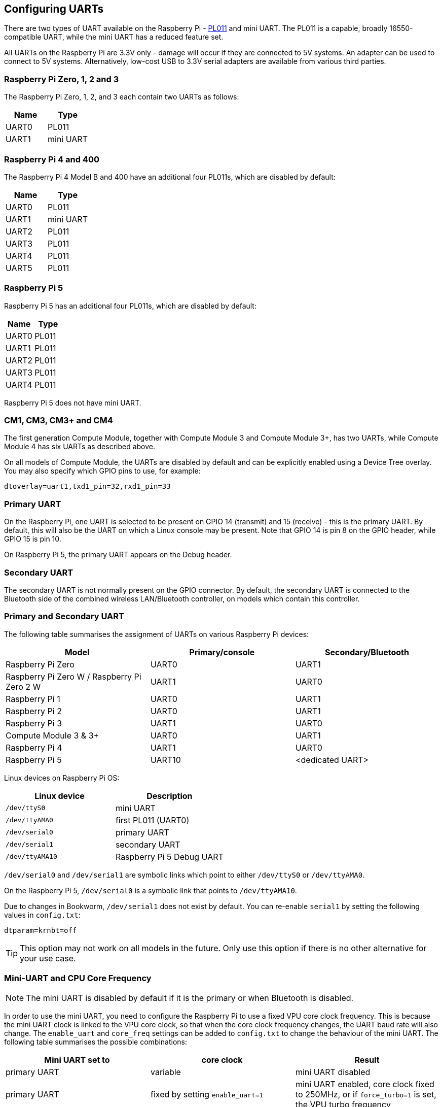 == Configuring UARTs

There are two types of UART available on the Raspberry Pi -  http://infocenter.arm.com/help/index.jsp?topic=/com.arm.doc.ddi0183g/index.html[PL011] and mini UART. The PL011 is a capable, broadly 16550-compatible UART, while the mini UART has a reduced feature set.

All UARTs on the Raspberry Pi are 3.3V only - damage will occur if they are connected to 5V systems. An adapter can be used to connect to 5V systems. Alternatively, low-cost USB to 3.3V serial adapters are available from various third parties.

=== Raspberry Pi Zero, 1, 2 and 3

The Raspberry Pi Zero, 1, 2, and 3 each contain two UARTs as follows:

|===
| Name | Type

| UART0
| PL011

| UART1
| mini UART
|===

=== Raspberry Pi 4 and 400

The Raspberry Pi 4 Model B and 400 have an additional four PL011s, which are disabled by default:

|===
| Name | Type

| UART0
| PL011

| UART1
| mini UART

| UART2
| PL011

| UART3
| PL011

| UART4
| PL011

| UART5
| PL011
|===

=== Raspberry Pi 5

Raspberry Pi 5 has an additional four PL011s, which are disabled by default:

|===
| Name | Type

| UART0
| PL011

| UART1
| PL011

| UART2
| PL011

| UART3
| PL011

| UART4
| PL011

|===

Raspberry Pi 5 does not have mini UART.

=== CM1, CM3, CM3+ and CM4

The first generation Compute Module, together with Compute Module 3 and Compute Module 3+, has two UARTs, while Compute Module 4 has six UARTs as described above.

On all models of Compute Module, the UARTs are disabled by default and can be explicitly enabled using a Device Tree overlay. You may also specify which GPIO pins to use, for example:

----
dtoverlay=uart1,txd1_pin=32,rxd1_pin=33
----

=== Primary UART

On the Raspberry Pi, one UART is selected to be present on GPIO 14 (transmit) and 15 (receive) - this is the primary UART. By default, this will also be the UART on which a Linux console may be present. Note that GPIO 14 is pin 8 on the GPIO header, while GPIO 15 is pin 10.

On Raspberry Pi 5, the primary UART appears on the Debug header.

=== Secondary UART

The secondary UART is not normally present on the GPIO connector. By default, the secondary UART is connected to the Bluetooth side of the combined wireless LAN/Bluetooth controller, on models which contain this controller.

=== Primary and Secondary UART

The following table summarises the assignment of UARTs on various Raspberry Pi devices:

|===
| Model | Primary/console | Secondary/Bluetooth

| Raspberry Pi Zero
| UART0
| UART1

| Raspberry Pi Zero W / Raspberry Pi Zero 2 W
| UART1
| UART0

| Raspberry Pi 1
| UART0
| UART1

| Raspberry Pi 2
| UART0
| UART1

| Raspberry Pi 3
| UART1
| UART0

| Compute Module 3 & 3+
| UART0
| UART1

| Raspberry Pi 4
| UART1
| UART0

| Raspberry Pi 5
| UART10
| <dedicated UART>
|===

Linux devices on Raspberry Pi OS:

|===
| Linux device | Description

| `/dev/ttyS0`
| mini UART

| `/dev/ttyAMA0`
| first PL011 (UART0)

| `/dev/serial0`
| primary UART

| `/dev/serial1`
| secondary UART

| `/dev/ttyAMA10`
| Raspberry Pi 5 Debug UART
|===

`/dev/serial0` and `/dev/serial1` are symbolic links which point to either `/dev/ttyS0` or `/dev/ttyAMA0`.

On the Raspberry Pi 5, `/dev/serial0` is a symbolic link that points to `/dev/ttyAMA10`.

Due to changes in Bookworm, `/dev/serial1` does not exist by default. You can re-enable `serial1` by setting the following values in `config.txt`:

[source,bash]
----
dtparam=krnbt=off
----

TIP: This option may not work on all models in the future. Only use this option if there is no other alternative for your use case.

=== Mini-UART and CPU Core Frequency

NOTE: The mini UART is disabled by default if it is the primary or when Bluetooth is disabled.

In order to use the mini UART, you need to configure the Raspberry Pi to use a fixed VPU core clock frequency. This is because the mini UART clock is linked to the VPU core clock, so that when the core clock frequency changes, the UART baud rate will also change. The `enable_uart` and `core_freq` settings can be added to `config.txt` to change the behaviour of the mini UART. The following table summarises the possible combinations:

|===
| Mini UART set to | core clock | Result

| primary UART
| variable
| mini UART disabled

| primary UART
| fixed by setting `enable_uart=1`
| mini UART enabled, core clock fixed to 250MHz, or if `force_turbo=1` is set, the VPU turbo frequency

| secondary UART
| variable
| mini UART disabled

| secondary UART
| fixed by setting `core_freq=250`
| mini UART enabled
|===

The default state of the `enable_uart` flag depends on which UART is the primary UART:

|===
| Primary UART | Default state of enable_uart flag

| mini UART
| 0

| first PL011 (UART0)
| 1
|===

=== Disabling the Linux Serial Console

By default, the primary UART is assigned to the Linux console. If you wish to use the primary UART for other purposes, you must reconfigure Raspberry Pi OS. This can be done by using xref:configuration.adoc#raspi-config[raspi-config]:

* Start raspi-config: `sudo raspi-config`
* Select option 3 - Interface Options
* Select option P6 - Serial Port
* At the prompt `Would you like a login shell to be accessible over serial?`, answer 'No'
* At the prompt `Would you like the serial port hardware to be enabled?`, answer 'Yes'
* Exit `raspi-config` and reboot the Raspberry Pi for changes to take effect

=== Enabling early console for Linux

Although the Linux kernel starts the UARTs relatively early in the boot process, it is still long after some critical bits of infrastructure have been set up. A failure in those early stages can be hard to diagnose without access to the kernel log messages from that time. To enable `earlycon` support for one of the UARTs, add one of the following options to `cmdline.txt`, depending on which UART is the primary:

For Raspberry Pi 5, `earlycon` output only appears on the 3-pin debug connector with the following configuration:

----
earlycon=pl011,0x107d001000,115200n8
----

For Raspberry Pi 4, 400 and Compute Module 4:

----
earlycon=uart8250,mmio32,0xfe215040
earlycon=pl011,mmio32,0xfe201000
----

For Raspberry Pi 2, Pi 3 and Compute Module 3:

----
earlycon=uart8250,mmio32,0x3f215040
earlycon=pl011,mmio32,0x3f201000
----

For Raspberry Pi 1, Pi Zero and Compute Module 1:

----
earlycon=uart8250,mmio32,0x20215040
earlycon=pl011,mmio32,0x20201000
----

The baudrate defaults to 115200bps.

NOTE: Selecting the wrong early console can prevent the Raspberry Pi from booting.

=== UARTs and Device Tree

Various UART Device Tree overlay definitions can be found in the https://github.com/raspberrypi/linux[kernel GitHub]. The two most useful overlays are https://github.com/raspberrypi/linux/blob/rpi-6.1.y/arch/arm/boot/dts/overlays/disable-bt-overlay.dts[`disable-bt`] and https://github.com/raspberrypi/linux/blob/rpi-6.1.y/arch/arm/boot/dts/overlays/miniuart-bt-overlay.dts[`miniuart-bt`].

`disable-bt` disables the Bluetooth device and makes the first PL011 (UART0) the primary UART. You must also disable the system service that initialises the modem, so it does not connect to the UART, using `sudo systemctl disable hciuart`.

`miniuart-bt` switches the Bluetooth function to use the mini UART, and makes the first PL011 (UART0) the primary UART. Note that this may reduce the maximum usable baud rate (see mini UART limitations below). You must also set the VPU core clock to a fixed frequency using either `force_turbo=1` or `core_freq=250`.

The overlays `uart2`, `uart3`, `uart4`, and `uart5` are used to enable the four additional UARTs on the Raspberry Pi 4. There are other UART-specific overlays in the folder. Refer to `/boot/firmware/overlays/README` for details on Device Tree overlays, or run `dtoverlay -h overlay-name` for descriptions and usage information.

You add a line to the `config.txt` file to apply a xref:configuration.adoc#device-trees-overlays-and-parameters[Device Tree overlay]. Note that the `-overlay.dts` part of the filename is removed. For example:

----
dtoverlay=disable-bt
----

=== PL011 and mini-UART

There are some differences between PL011 UARTs and mini-UART. 

The mini-UART has smaller FIFOs. Combined with the lack of flow control, this makes it more prone to losing characters at higher baudrates. It is also generally less capable than a PL011, mainly due to its baud rate link to the VPU clock speed.

The particular deficiencies of the mini UART compared to a PL011 are:

* No break detection
* No framing errors detection
* No parity bit
* No receive timeout interrupt

Neither the mini UART nor the BCM2835 implementation of the PL011 has DCD, DSR, DTR or RI signals.

Further documentation on the mini UART can be found in the https://datasheets.raspberrypi.com/bcm2835/bcm2835-peripherals.pdf[SoC peripherals document].
